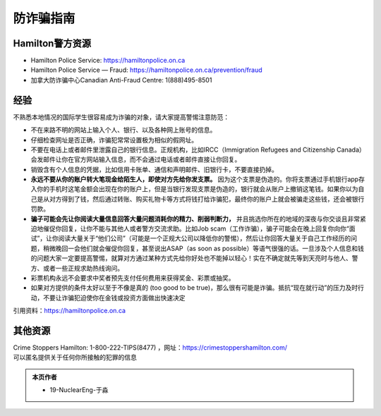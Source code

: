 ﻿防诈骗指南
=========================
Hamilton警方资源
----------------------------------------------------------------------
- Hamilton Police Service: https://hamiltonpolice.on.ca
- Hamilton Police Service — Fraud: https://hamiltonpolice.on.ca/prevention/fraud
- 加拿大防诈骗中心Canadian Anti-Fraud Centre: 1(888)495-8501

经验
-----------------------------------------------------------------
不熟悉本地情况的国际学生很容易成为诈骗的对象，请大家提高警惕注意防范：

- 不在来路不明的网站上输入个人、银行、以及各种网上账号的信息。
- 仔细检查网址是否正确，诈骗犯常常设置极为相似的假网址。
- 不要在电话上或者邮件里泄露自己的银行信息。正规机构，比如IRCC（Immigration Refugees and Citizenship Canada）会发邮件让你在官方网站输入信息，而不会通过电话或者邮件直接让你回复。
- 销毁含有个人信息的凭据，比如信用卡账单、通信和声明邮件、旧银行卡，不要直接扔掉。
- **永远不要从你的账户转大笔现金给陌生人，即使对方先给你发支票。** 因为这个支票是伪造的。你将支票通过手机银行app存入你的手机时这笔金额会出现在你的账户上，但是当银行发现支票是伪造的，银行就会从账户上撤销这笔钱。如果你以为自己是从对方得到了钱，然后通过转账、购买礼物卡等方式将钱打给诈骗犯，最终你的账户上就会被骗走这些钱，还会被银行罚款。
- **骗子可能会先让你阅读大量信息回答大量问题消耗你的精力、削弱判断力，** 并且挑选你所在的地域的深夜与你交谈且非常紧迫地催促你回复，让你不能与其他人或者警方交流求助。比如Job scam（工作诈骗），骗子可能会在晚上回复你向你“面试”，让你阅读大量关于“他们公司”（可能是一个正规大公司以降低你的警惕），然后让你回答大量关于自己工作经历的问题，稍微晚回一会他们就会催促你回复，甚至说出ASAP（as soon as possible）等语气很强的话。一旦涉及个人信息和钱的问题大家一定要提高警惕，就算对方通过某种方式先给你好处也不能掉以轻心！实在不确定就先等到天亮时与他人、警方、或者一些正规求助热线询问。
- 彩票机构永远不会要求中奖者预先支付任何费用来获得奖金、彩票或抽奖。
- 如果对方提供的条件太好以至于不像是真的 (too good to be true)，那么很有可能是诈骗。抵抗“现在就行动”的压力及时行动，不要让诈骗犯迫使你在金钱或投资方面做出快速决定

引用资料：https://hamiltonpolice.on.ca

其他资源
----------------------------------------
| Crime Stoppers Hamilton: 1-800-222-TIPS(8477) ，网址：https://crimestoppershamilton.com/ 
| 可以匿名提供关于任何你所接触的犯罪的信息


.. admonition:: 本页作者

   - 19-NuclearEng-于淼